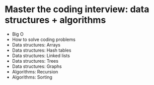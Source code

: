 * Master the coding interview: data structures + algorithms

- Big O
- How to solve coding problems
- Data structures: Arrays
- Data structures: Hash tables
- Data structures: Linked lists
- Data structures: Trees
- Data structures: Graphs
- Algorithms: Recursion
- Algorithms: Sorting
